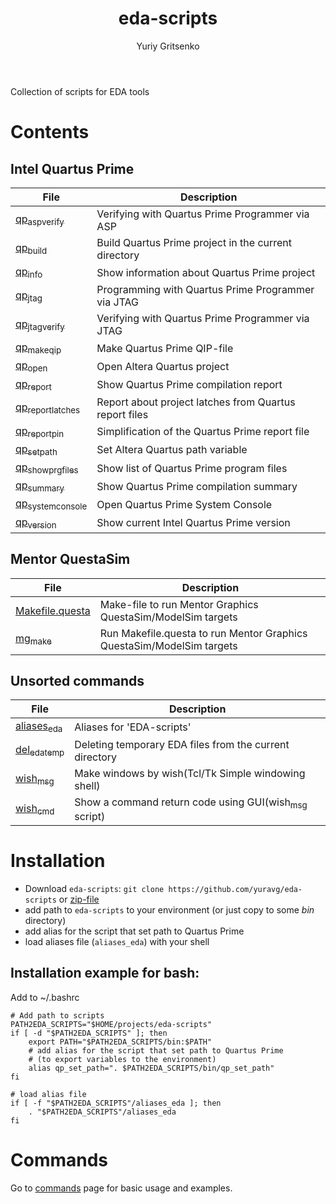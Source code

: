 #+title: eda-scripts
#+author: Yuriy Gritsenko
#+link: https://github.com/yuravg/eda-scripts

Collection of scripts for EDA tools

* Contents

** Intel Quartus Prime
|-------------------+--------------------------------------------------------|
| File              | Description                                            |
|-------------------+--------------------------------------------------------|
| [[file:bin/qp_asp_verify][qp_asp_verify]]     | Verifying with Quartus Prime Programmer via ASP        |
| [[file:bin/qp_build][qp_build]]          | Build Quartus Prime project in the current directory   |
| [[file:bin/qp_info][qp_info]]           | Show information about Quartus Prime project           |
| [[file:bin/qp_jtag][qp_jtag]]           | Programming with Quartus Prime Programmer via JTAG     |
| [[file:bin/qp_jtag_verify][qp_jtag_verify]]    | Verifying with Quartus Prime Programmer via JTAG       |
| [[file:bin/qp_make_qip][qp_make_qip]]       | Make Quartus Prime QIP-file                            |
| [[file:bin/qp_open][qp_open]]           | Open Altera Quartus project                            |
| [[file:bin/qp_report][qp_report]]         | Show Quartus Prime compilation report                  |
| [[file:bin/qp_report_latches][qp_report_latches]] | Report about project latches from Quartus report files |
| [[file:bin/qp_report_pin][qp_report_pin]]     | Simplification of the Quartus Prime report file        |
| [[file:bin/qp_set_path][qp_set_path]]       | Set Altera Quartus path variable                       |
| [[file:bin/qp_show_prg_files][qp_show_prg_files]] | Show list of Quartus Prime program files               |
| [[file:bin/qp_summary][qp_summary]]        | Show Quartus Prime compilation summary                 |
| [[file:bin/qp_system_console][qp_system_console]] | Open Quartus Prime System Console                      |
| [[file:bin/qp_version][qp_version]]        | Show current Intel Quartus Prime version               |
|-------------------+--------------------------------------------------------|

** Mentor QuestaSim
|-----------------+-----------------------------------------------------------------------|
| File            | Description                                                           |
|-----------------+-----------------------------------------------------------------------|
| [[file:bin/Makefile.questa][Makefile.questa]] | Make-file to run Mentor Graphics QuestaSim/ModelSim targets           |
| [[file:bin/mg_make][mg_make]]         | Run Makefile.questa to run Mentor Graphics QuestaSim/ModelSim targets |
|-----------------+-----------------------------------------------------------------------|

** Unsorted commands
|--------------+---------------------------------------------------------|
| File         | Description                                             |
|--------------+---------------------------------------------------------|
| [[file:aliases_eda][aliases_eda]]  | Aliases for 'EDA-scripts'                               |
| [[file:bin/del_eda_temp][del_eda_temp]] | Deleting temporary EDA files from the current directory |
| [[file:bin/wish_msg][wish_msg]]     | Make windows by wish(Tcl/Tk Simple windowing shell)     |
| [[file:bin/wish_cmd][wish_cmd]]     | Show a command return code using GUI(wish_msg script)   |
|--------------+---------------------------------------------------------|

* Installation

- Download =eda-scripts=: =git clone https://github.com/yuravg/eda-scripts= or [[https://github.com/yuravg/eda-scripts/archive/master.zip][zip-file]]
- add path to =eda-scripts= to your environment (or just copy to some /bin/ directory)
- add alias for the script that set path to Quartus Prime
- load aliases file (=aliases_eda=) with your shell

** Installation example for bash:

Add to ~/.bashrc
#+begin_src shell-script
# Add path to scripts
PATH2EDA_SCRIPTS="$HOME/projects/eda-scripts"
if [ -d "$PATH2EDA_SCRIPTS" ]; then
    export PATH="$PATH2EDA_SCRIPTS/bin:$PATH"
    # add alias for the script that set path to Quartus Prime
    # (to export variables to the environment)
    alias qp_set_path=". $PATH2EDA_SCRIPTS/bin/qp_set_path"
fi

# load alias file
if [ -f "$PATH2EDA_SCRIPTS"/aliases_eda ]; then
    . "$PATH2EDA_SCRIPTS"/aliases_eda
fi
#+end_src

* Commands

Go to [[file:commands.org][commands]] page for basic usage and examples.
